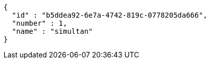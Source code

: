 [source,options="nowrap"]
----
{
  "id" : "b5ddea92-6e7a-4742-819c-0778205da666",
  "number" : 1,
  "name" : "simultan"
}
----